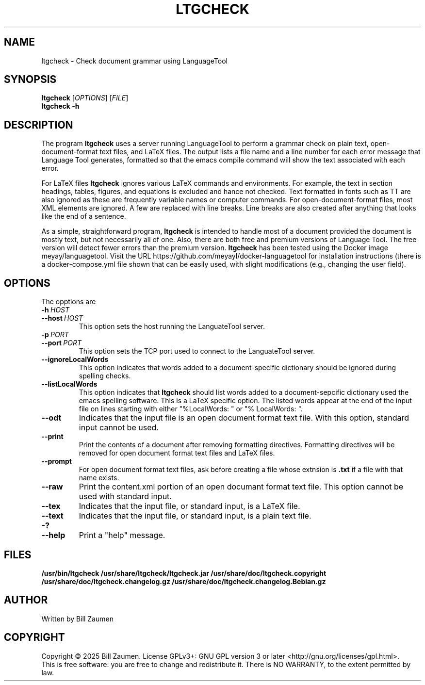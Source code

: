 .TH LTGCHECK "1" "Jul 2025" "ltgcheck VERSION" "User Command"
.SH NAME
.PP
ltgcheck \- Check document grammar using LanguageTool
.SH SYNOPSIS
.PP
.B ltgcheck
[\fIOPTIONS\fR]
[\fIFILE\fR]
.br
.B ltgcheck
.B  \-h
.SH DESCRIPTION
The program
.B ltgcheck
uses a server running LanguageTool to perform a grammar check on
plain text, open-document-format text files, and LaTeX files. The
output lists a file name and a line number for each error message that
Language Tool generates, formatted so that the emacs compile command
will show the text associated with each error.
.PP
For LaTeX files
.B ltgcheck
ignores various LaTeX commands and environments. For example, the text
in section headings, tables, figures, and equations is excluded and
hance not checked. Text formatted in fonts such as TT are also ignored
as these are frequently variable names or computer commands.
For open-document-format files, most XML elements are ignored. A few
are replaced with line breaks.  Line breaks are also created after
anything that looks like the end of a sentence.
.PP
As a simple, straightforward program,
.B ltgcheck
is intended to handle most of a document provided the document is
mostly text, but not necessarily all of one.  Also, there are both
free and premium versions of Language Tool.  The free version will
detect fewer errors than the premium version.
.B ltgcheck
has been tested using the Docker image meyay/languagetool. Visit
the URL  https://github.com/meyayl/docker-languagetool for installation
instructions (there is a docker-compose.yml file shown that can be
easily used, with slight modifications (e.g., changing the user field).
.SH OPTIONS
The opptions are
.TP
.BI \-h \ HOST
.TQ
.BI \-\-host \ HOST
This option sets the host running the LanguateTool server.
.TP
.BI \-p \ PORT
.TQ
.BI \-\-port \ PORT
This option sets the TCP port used to connect to the LanguateTool server.
.TP
.B \-\-ignoreLocalWords
This option indicates that words added to a document-specific dictionary
should be ignored during spelling checks.
.TP
.B \-\-listLocalWords
This option indicates that
.B ltgcheck
should list words added to a document-sepcific dictionary used the
emacs spelling software.  This is a LaTeX specific option.  The listed
words appear at the end of the input file on lines starting with either
"%LocalWords: " or "% LocalWords: ".
.TP
.B \-\-odt
Indicates that the input file is an open document format text file. With
this option, standard input cannot be used.
.TP
.B \-\-print
Print the contents of a document after removing formatting directives.
Formatting directives will be removed for open document format text files
and LaTeX files.
.TP
.B \-\-prompt
For open document format text files, ask before creating a file whose
extnsion is
.B .txt
if a file with that name exists.
.TP
.B \-\-raw
Print the content.xml portion of an open documant
format text file.  This option cannot be used with standard input.
.TP
.B \-\-tex
Indicates that the input file, or standard input, is a LaTeX file.
.TP
.B \-\-text
Indicates that the input file, or standard input, is a plain text file.
.TP
.B \-?
.TQ
.B \-\-help
Print a "help" message.
.SH FILES
.B /usr/bin/ltgcheck
.B /usr/share/ltgcheck/ltgcheck.jar
.B /usr/share/doc/ltgcheck.copyright
.B /usr/share/doc/ltgcheck.changelog.gz
.B /usr/share/doc/ltgcheck.changelog.Bebian.gz
.SH AUTHOR
Written by Bill Zaumen
.SH COPYRIGHT
Copyright \(co 2025 Bill Zaumen.
License GPLv3+: GNU GPL version 3 or later <http://gnu.org/licenses/gpl.html>.
.br
This is free software: you are free to change and redistribute it.
There is NO WARRANTY, to the extent permitted by law.
